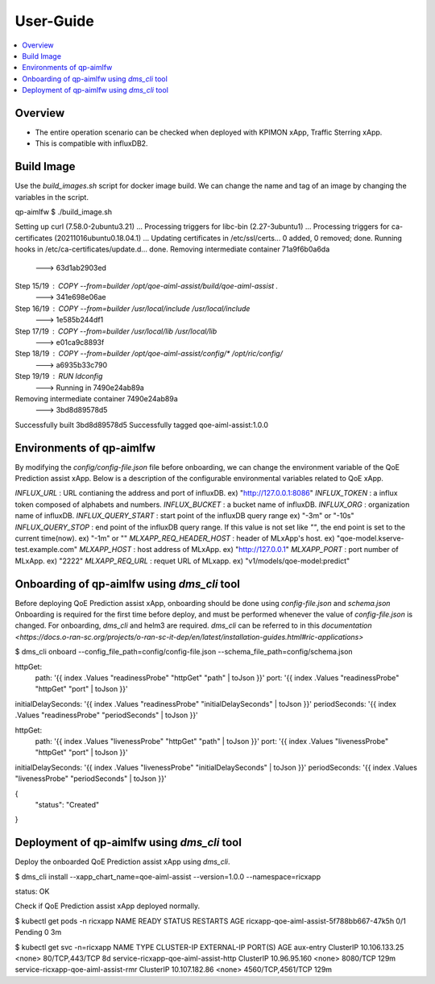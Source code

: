 .. This work is licensed under a Creative Commons Attribution 4.0 International License.
.. http://creativecommons.org/licenses/by/4.0

.. Copyright (c) 2022 Samsung Electronics Co., Ltd. All Rights Reserved.

User-Guide
================

.. contents::
   :depth: 3
   :local:

Overview
--------
- The entire operation scenario can be checked when deployed with KPIMON xApp, Traffic Sterring xApp.
- This is compatible with influxDB2.

Build Image
-----------
Use the `build_images.sh` script for docker image build.
We can change the name and tag of an image by changing the variables in the script.

.. code-block:: none 

qp-aimlfw $ ./build_image.sh

Setting up curl (7.58.0-2ubuntu3.21) ...
Processing triggers for libc-bin (2.27-3ubuntu1) ...
Processing triggers for ca-certificates (20211016ubuntu0.18.04.1) ...
Updating certificates in /etc/ssl/certs...
0 added, 0 removed; done.
Running hooks in /etc/ca-certificates/update.d...
done.
Removing intermediate container 71a9f6b0a6da
 ---> 63d1ab2903ed
Step 15/19 : COPY --from=builder /opt/qoe-aiml-assist/build/qoe-aiml-assist .
 ---> 341e698e06ae
Step 16/19 : COPY --from=builder /usr/local/include /usr/local/include
 ---> 1e585b244df1
Step 17/19 : COPY --from=builder /usr/local/lib /usr/local/lib
 ---> e01ca9c8893f
Step 18/19 : COPY --from=builder /opt/qoe-aiml-assist/config/* /opt/ric/config/
 ---> a6935b33c790
Step 19/19 : RUN ldconfig
 ---> Running in 7490e24ab89a
Removing intermediate container 7490e24ab89a
 ---> 3bd8d89578d5
Successfully built 3bd8d89578d5
Successfully tagged qoe-aiml-assist:1.0.0


Environments of qp-aimlfw
-------------------------
By modifying the `config/config-file.json` file before onboarding, we can change the environment variable of the QoE Prediction assist xApp.
Below is a description of the configurable environmental variables related to QoE xApp.

`INFLUX_URL` : URL contianing the address and port of influxDB. ex) "http://127.0.0.1:8086"
`INFLUX_TOKEN` : a influx token composed of alphabets and numbers. 
`INFLUX_BUCKET` : a bucket name of influxDB.
`INFLUX_ORG` : organization name of influxDB.
`INFLUX_QUERY_START` : start point of the influxDB query range ex) "-3m" or "-10s"
`INFLUX_QUERY_STOP` : end point of the influxDB query range. If this value is not set like `""`, the end point is set to the current time(now). ex) "-1m" or "" 
`MLXAPP_REQ_HEADER_HOST` : header of MLxApp's host. ex) "qoe-model.kserve-test.example.com" 
`MLXAPP_HOST` : host address of MLxApp. ex) "http://127.0.0.1" 
`MLXAPP_PORT` : port number of MLxApp. ex) "2222"
`MLXAPP_REQ_URL` : requet URL of MLxapp. ex) "v1/models/qoe-model:predict"


Onboarding of qp-aimlfw using `dms_cli` tool
------------------------------------------
Before deploying QoE Prediction assist xApp, onboarding should be done using `config-file.json` and `schema.json`
Onboarding is required for the first time before deploy, and must be performed whenever the value of `config-file.json` is changed.
For onboarding, `dms_cli` and helm3 are required. `dms_cli` can be referred to in this `documentation <https://docs.o-ran-sc.org/projects/o-ran-sc-it-dep/en/latest/installation-guides.html#ric-applications>`

.. code-block:: none 

$ dms_cli onboard --config_file_path=config/config-file.json --schema_file_path=config/schema.json

httpGet:
  path: '{{ index .Values "readinessProbe" "httpGet" "path" | toJson }}'
  port: '{{ index .Values "readinessProbe" "httpGet" "port" | toJson }}'
initialDelaySeconds: '{{ index .Values "readinessProbe" "initialDelaySeconds" | toJson }}'
periodSeconds: '{{ index .Values "readinessProbe" "periodSeconds" | toJson }}'

httpGet:
  path: '{{ index .Values "livenessProbe" "httpGet" "path" | toJson }}'
  port: '{{ index .Values "livenessProbe" "httpGet" "port" | toJson }}'
initialDelaySeconds: '{{ index .Values "livenessProbe" "initialDelaySeconds" | toJson }}'
periodSeconds: '{{ index .Values "livenessProbe" "periodSeconds" | toJson }}'

{
    "status": "Created"
}


Deployment of qp-aimlfw using `dms_cli` tool
-----------------------
Deploy the onboarded QoE Prediction assist xApp using `dms_cli`.

.. code-block:: none 

$ dms_cli install --xapp_chart_name=qoe-aiml-assist --version=1.0.0 --namespace=ricxapp

status: OK

Check if QoE Prediction assist xApp deployed normally.

.. code-block:: none 

$ kubectl get pods -n ricxapp
NAME                                       READY   STATUS    RESTARTS   AGE
ricxapp-qoe-aiml-assist-5f788bb667-47k5h   0/1     Pending   0          3m


$ kubectl get svc -n=ricxapp
NAME                                   TYPE        CLUSTER-IP      EXTERNAL-IP   PORT(S)             AGE
aux-entry                              ClusterIP   10.106.133.25   <none>        80/TCP,443/TCP      8d
service-ricxapp-qoe-aiml-assist-http   ClusterIP   10.96.95.160    <none>        8080/TCP            129m
service-ricxapp-qoe-aiml-assist-rmr    ClusterIP   10.107.182.86   <none>        4560/TCP,4561/TCP   129m
